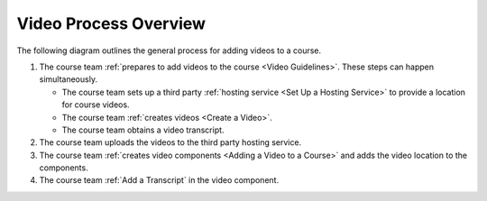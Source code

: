 .. _Video Process Overview:

####################################
Video Process Overview
####################################

.. tags:: educator, how-to

The following diagram outlines the general process for adding videos to a course.

.. image:: /_images/educator_how_tos/EdgeAddVideoOverview.png
  :alt: The process for adding videos to a course, as outlined in the following
      numbered steps.


#. The course team :ref:`prepares to add videos to the course <Video Guidelines>`. These steps can happen simultaneously.

   * The course team sets up a third party :ref:`hosting service <Set Up a Hosting Service>` to provide a location for course videos.

   * The course team :ref:`creates videos <Create a Video>`.
   
   * The course team obtains a video transcript.

#. The course team uploads the videos to the third party hosting service.

#. The course team :ref:`creates video components <Adding a Video to a Course>`
   and adds the video location to the components.

#. The course team :ref:`Add a Transcript` in
   the video component. 

.. seealso::
  :class: dropdown

  :ref:`Introduction to Video` (reference)

  :ref:`Add a Video` (how-to)

  :ref:`Troubleshoot Videos` (reference)

  :ref:`Create a Video` (how-to)

  :ref:`Specifying Additional Video Options <Additional Video Options>` (how-to)

  :ref:`Add an In Video Quiz` (how-to)